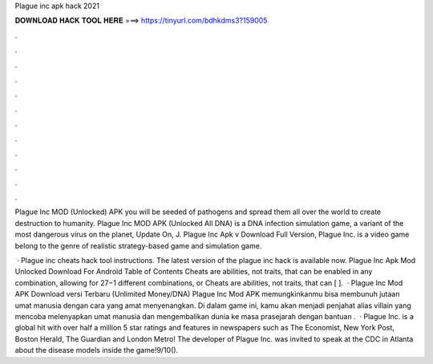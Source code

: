Plague inc apk hack 2021



𝐃𝐎𝐖𝐍𝐋𝐎𝐀𝐃 𝐇𝐀𝐂𝐊 𝐓𝐎𝐎𝐋 𝐇𝐄𝐑𝐄 ===> https://tinyurl.com/bdhkdms3?159005



.



.



.



.



.



.



.



.



.



.



.



.

Plague Inc MOD (Unlocked) APK you will be seeded of pathogens and spread them all over the world to create destruction to humanity. Plague Inc MOD APK (Unlocked All DNA) is a DNA infection simulation game, a variant of the most dangerous virus on the planet, Update On, J. Plague Inc Apk v Download Full Version, Plague Inc. is a video game belong to the genre of realistic strategy-based game and simulation game.

 · Plague inc cheats hack tool instructions. The latest version of the plague inc hack is available now. Plague Inc Apk Mod Unlocked Download For Android Table of Contents Cheats are abilities, not traits, that can be enabled in any combination, allowing for 27−1 different combinations, or Cheats are abilities, not traits, that can [ ].  · Plague Inc Mod APK Download versi Terbaru (Unlimited Money/DNA) Plague Inc Mod APK memungkinkanmu bisa membunuh jutaan umat manusia dengan cara yang amat menyenangkan. Di dalam game ini, kamu akan menjadi penjahat alias villain yang mencoba melenyapkan umat manusia dan mengembalikan dunia ke masa prasejarah dengan bantuan .  · Plague Inc. is a global hit with over half a million 5 star ratings and features in newspapers such as The Economist, New York Post, Boston Herald, The Guardian and London Metro! The developer of Plague Inc. was invited to speak at the CDC in Atlanta about the disease models inside the game!9/10().
